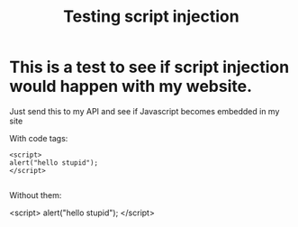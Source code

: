 #+TITLE: Testing script injection
* This is a test to see if script injection would happen with my website.
  Just send this to my API and see if Javascript becomes embedded in my site

  With code tags:

  #+BEGIN_SRC 
<script>
alert("hello stupid");
</script>

  #+END_SRC

  Without them:

  <script>
  alert("hello stupid");
  </script>
